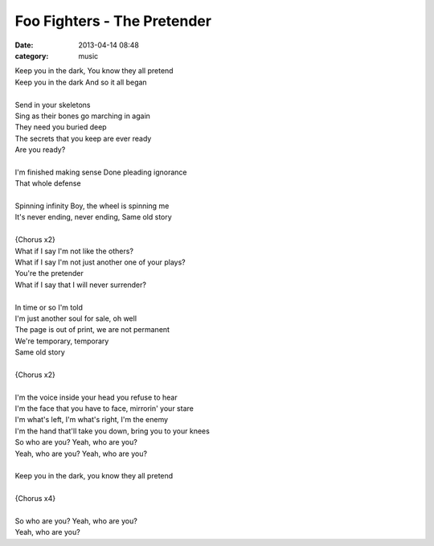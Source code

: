 ============================
Foo Fighters - The Pretender
============================

:date: 2013-04-14 08:48
:category: music

| Keep you in the dark, You know they all pretend
| Keep you in the dark And so it all began
|
| Send in your skeletons
| Sing as their bones go marching in again
| They need you buried deep
| The secrets that you keep are ever ready
| Are you ready?
|
| I'm finished making sense Done pleading ignorance
| That whole defense
|
| Spinning infinity Boy, the wheel is spinning me
| It's never ending, never ending, Same old story
|
| {Chorus x2}
| What if I say I'm not like the others?
| What if I say I'm not just another one of your plays?
| You're the pretender
| What if I say that I will never surrender?
|
| In time or so I'm told
| I'm just another soul for sale, oh well
| The page is out of print, we are not permanent
| We're temporary, temporary
| Same old story
|
| {Chorus x2}
|
| I'm the voice inside your head you refuse to hear
| I'm the face that you have to face, mirrorin' your stare
| I'm what's left, I'm what's right, I'm the enemy
| I'm the hand that'll take you down, bring you to your knees
| So who are you? Yeah, who are you?
| Yeah, who are you? Yeah, who are you?
|
| Keep you in the dark, you know they all pretend
|
| {Chorus x4}
|
| So who are you? Yeah, who are you?
| Yeah, who are you?
